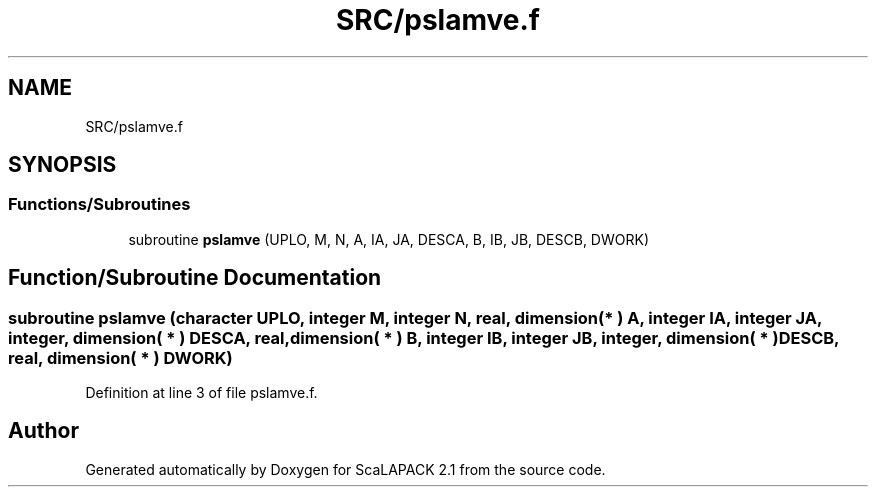 .TH "SRC/pslamve.f" 3 "Sat Nov 16 2019" "Version 2.1" "ScaLAPACK 2.1" \" -*- nroff -*-
.ad l
.nh
.SH NAME
SRC/pslamve.f
.SH SYNOPSIS
.br
.PP
.SS "Functions/Subroutines"

.in +1c
.ti -1c
.RI "subroutine \fBpslamve\fP (UPLO, M, N, A, IA, JA, DESCA, B, IB, JB, DESCB, DWORK)"
.br
.in -1c
.SH "Function/Subroutine Documentation"
.PP 
.SS "subroutine pslamve (character UPLO, integer M, integer N, real, dimension( * ) A, integer IA, integer JA, integer, dimension( * ) DESCA, real, dimension( * ) B, integer IB, integer JB, integer, dimension( * ) DESCB, real, dimension( * ) DWORK)"

.PP
Definition at line 3 of file pslamve\&.f\&.
.SH "Author"
.PP 
Generated automatically by Doxygen for ScaLAPACK 2\&.1 from the source code\&.
